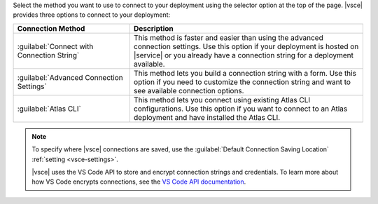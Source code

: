 Select the method you want to use to connect to your deployment
using the selector option at the top of the page.  
|vsce| provides three options to connect to your deployment:

.. list-table::
   :header-rows: 1
   :widths: 20 40

   * - Connection Method
     - Description

   * - :guilabel:`Connect with Connection String`
     - This method is faster and easier than 
       using the advanced connection settings. Use this option 
       if your deployment is hosted on |service| or you already have a 
       connection string for a deployment available.

   * - :guilabel:`Advanced Connection Settings`
     - This method lets you build a connection string with a form.
       Use this option if you need to customize the connection 
       string and want to see available connection options.

   * - :guilabel:`Atlas CLI`
     - This method lets you connect using existing Atlas CLI 
       configurations. Use this option if you want to connect to
       an Atlas deployment and have installed the Atlas CLI.

.. note::

   To specify where |vsce| connections are saved, use 
   the :guilabel:`Default Connection Saving Location`
   :ref:`setting <vsce-settings>`.

   |vsce| uses the VS Code API to store and encrypt connection strings 
   and credentials. To learn more about how VS Code encrypts connections, see the 
   `VS Code API documentation <https://code.visualstudio.com/api/references/vscode-api#SecretStorage>`__.